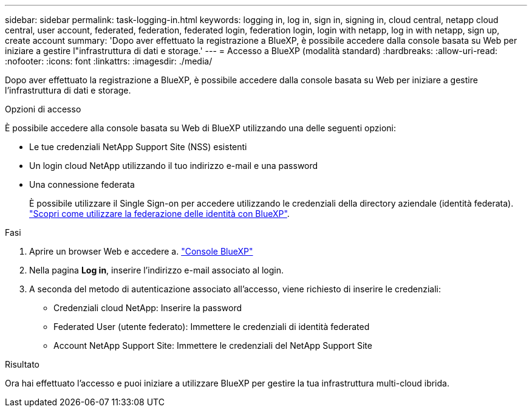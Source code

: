 ---
sidebar: sidebar 
permalink: task-logging-in.html 
keywords: logging in, log in, sign in, signing in, cloud central, netapp cloud central, user account, federated, federation, federated login, federation login, login with netapp, log in with netapp, sign up, create account 
summary: 'Dopo aver effettuato la registrazione a BlueXP, è possibile accedere dalla console basata su Web per iniziare a gestire l"infrastruttura di dati e storage.' 
---
= Accesso a BlueXP (modalità standard)
:hardbreaks:
:allow-uri-read: 
:nofooter: 
:icons: font
:linkattrs: 
:imagesdir: ./media/


[role="lead"]
Dopo aver effettuato la registrazione a BlueXP, è possibile accedere dalla console basata su Web per iniziare a gestire l'infrastruttura di dati e storage.

.Opzioni di accesso
È possibile accedere alla console basata su Web di BlueXP utilizzando una delle seguenti opzioni:

* Le tue credenziali NetApp Support Site (NSS) esistenti
* Un login cloud NetApp utilizzando il tuo indirizzo e-mail e una password
* Una connessione federata
+
È possibile utilizzare il Single Sign-on per accedere utilizzando le credenziali della directory aziendale (identità federata). link:concept-federation.html["Scopri come utilizzare la federazione delle identità con BlueXP"].



.Fasi
. Aprire un browser Web e accedere a. https://console.bluexp.netapp.com["Console BlueXP"^]
. Nella pagina *Log in*, inserire l'indirizzo e-mail associato al login.
. A seconda del metodo di autenticazione associato all'accesso, viene richiesto di inserire le credenziali:
+
** Credenziali cloud NetApp: Inserire la password
** Federated User (utente federato): Immettere le credenziali di identità federated
** Account NetApp Support Site: Immettere le credenziali del NetApp Support Site




.Risultato
Ora hai effettuato l'accesso e puoi iniziare a utilizzare BlueXP per gestire la tua infrastruttura multi-cloud ibrida.
